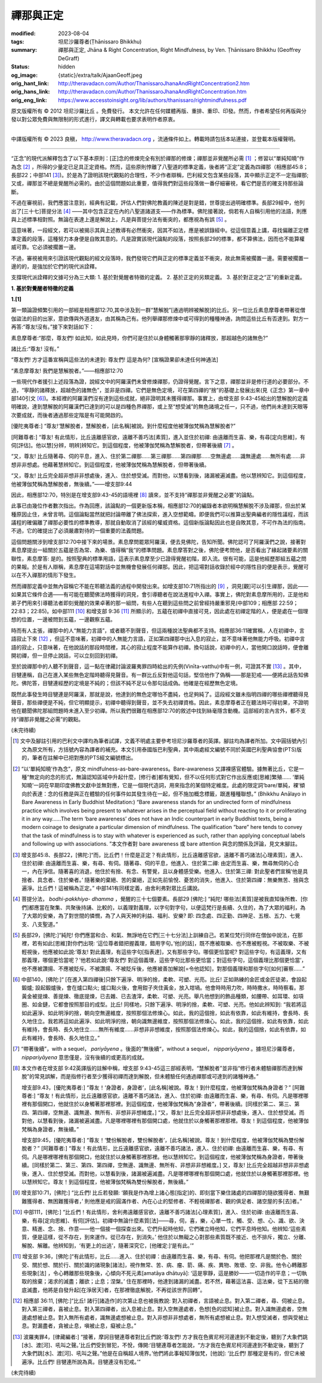 禪那與正定
==========

:modified: 2023-08-04
:tags: 坦尼沙羅尊者(Ṭhānissaro Bhikkhu)
:summary: 禪那與正定,
          Jhāna & Right Concentration,
          Right Mindfulness,
          by Ven. Ṭhānissaro Bhikkhu (Geoffrey DeGraff)
:status: hidden
:og_image: {static}/extra/talk/Ajaan\ Geoff.jpeg
:orig_hant_link: http://theravadacn.com/Author/ThanissaroJhanaAndRightConcentration2.htm
:orig_hans_link: http://theravadacn.com/Author/ThanissaroJhanaAndRightConcentration.htm
:orig_eng_link: https://www.accesstoinsight.org/lib/authors/thanissaro/rightmindfulness.pdf


.. role:: small
   :class: is-size-7


.. raw:: html

   <div class="columns">
     <div class="column has-background-grey-lighter is-two-thirds">

.. raw:: html

   <div class="container has-text-centered">
     <p class="title is-2">禪那與正定</p>
     [作者]坦尼沙羅尊者
     <br>
     [中譯]良稹
     <br>
     <strong>
       Jhāna & Right Concentration
       <br>
       by Ven. Ṭhānissaro Bhikkhu (Geoffrey DeGraff)
     </strong>
   </div>

.. raw:: html

   </div>
   <div class="column has-background-light">

原文版權所有 © 2012 坦尼沙羅比丘 。免費發行。 本文允許在任何媒體再版、重排、重印、印發。然而，作者希望任何再版與分發以對公眾免費與無限制的形式進行，譯文與轉載也要求表明作者原衷。

----

中譯版權所有 © 2023 良稹， http://www.theravadacn.org ，流通條件如上。轉載時請包括本站連接，並登載本版權聲明。

.. raw:: html

   </div>
   </div>

----

“正念”的現代派解釋包含了以下基本原則：\ :small:`[正]`\ 念的修煉完全有別於禪那的修煉；禪那並非覺醒所必需 [1]_ ；修習以“單純知曉”作為念 [2]_ ，所得的少量定已足具正定資格。然而，這些原則悖離了八聖道的標準定義，後者將“正定”定義為四禪那（相應部45:8；長部22；中部141 [3]_)。於是為了證明該現代觀點的合理性，不少作者辯稱，巴利經文包含某些段落，其中顯示正定不一定指禪那; 又或，禪那並不總是覺醒所必需的。由於這個問題如此重要，值得我們對這些段落做一番仔細審視，看它們是否的確支持那些論斷。

不過在審視前，我們應當注意到，經典有記載，評估人們對佛陀教義的陳述是對是錯，世尊提出過明確標準。長部29經中，他列出了\ :small:`[三十七]`\ 菩提分法 [4]_ ——其中包含正定在內的八聖道諸道支——作為標準。佛陀接著說，倘若有人自稱引用他的法語，則應與上述標準相對照。無論在表達上還是解說上，凡是與菩提分法有衝突的，都應視為有誤 [5]_ 。

這意味著，一段經文，若可以被揭示其與上述教導有必然衝突，因其不如法，應是被誤錄經中。從這個意義上講，尋找偏離正定標準定義的段落，這種努力本身便是自敗其意的。凡是證實該現代論點的段落，按照長部29的標準，都不算佛法，因而也不能算權威可靠。它必須被擱置一邊。

不過，審視被用來引證該現代觀點的經文段落時，我們發現它們與正定的標準定義並不衝突，故此無需被擱置一邊。需要被擱置一邊的的，是強加於它們的現代派詮釋。

支撐現代派詮釋的文據可分為三大類: 1. 基於對覺醒者特徵的定義。 2. 基於正定的另類定義。 3. 基於對正定之“正”的重新定義。

**1. 基於對覺醒者特徵的定義**

**1.[1]**

第一類論證頻繁引用的一部經是相應部12:70,其中涉及到一群“慧解脫”\ :small:`[通過明辨被解脫]`\ 的比丘。另一位比丘素息摩尊者帶著從僧伽盜法的目的出家，意欲傳與外道道友，由其稱為己有。他列舉禪那修煉中或可得到的種種神通，詢問這些比丘有否達到。對方一再答:“尊友!沒有。”接下來對話如下：

.. container:: notification

   素息摩尊者:“那麼，尊友們! 如此知，如此見時，你們可是住於以身體觸著那寧靜的諸釋放，那超越色的諸無色?”

   諸比丘:“尊友! 沒有。”

   “尊友們! 方才這番宣稱與這些法的未達到: 尊友們! 這是為何? :small:`[宣稱證果卻未達任何神通法]`

   “素息摩尊友! 我們是慧解脫者。”——相應部12:70

一些現代作者援引上述段落為證，說經文中的阿羅漢們未曾修煉禪那，仍證得覺醒。言下之意，禪那並非是修行道的必要部分。不過，“寧靜的諸釋放，超越色的諸無色”，並非是四禪。它們是無色定境，可在第四禪的“捨”的基礎上發展出來(見《正念》第一章中部140引文 [6]_)。本經裡的阿羅漢們沒有達到這些成就，絕非證明其未獲得禪那。事實上，由增支部 9:43-45給出的慧解脫的定義明確說，達到慧解脫的阿羅漢們已達到的可以是四種色界禪那，或上至“想受滅”的無色諸境之任一，只不過，他們尚未達到天眼等次要成就，而後者通過那些定階是有可能開啟的。

.. container:: notification

   [優陀夷尊者:] “尊友!‘慧解脫者，慧解脫者，\ :small:`[此名稱]`\ 被說。到什麼程度他被薄伽梵稱為慧解脫者?”

   [阿難尊者:] “尊友! 有此情形，比丘遠離感官欲，遠離不善巧法\ :small:`[素質]`\ ，進入並住於初禪: 由遠離而生喜、樂，有尋\ :small:`[定向思維]`\ ，有伺\ :small:`[評估]`\ 。他以慧\ :small:`[分辨，明辨]`\ 辨知它。到這個程度，他被薄伽梵稱為慧解脫者，但帶著後續 [7]_ 。

   “又，尊友! 比丘隨著尋、伺的平息，進入、住於第二禪那......第三禪那......第四禪那......空無邊處......識無邊處......無所有處......非想非非想處。他藉著慧辨知它。到這個程度，他被薄伽梵稱為慧解脫者，但帶著後續。

   “又，尊友! 比丘完全超非想非非想處後，進入、住於想受滅。而對他，以慧看到後，諸漏被遍滅盡。他以慧辨知它。到這個程度，他被薄伽梵稱為慧解脫者，無後續。”——增支部9:44

因此，相應部12:70，特別是在增支部9:43-45的語境裡 [8]_ 讀來，並不支持“禪那並非覺醒之必要”的論點。

此事已由幾位作者數次指出。作為回應，該論點的一個更新版本稱，相應部12:70的編錄者本欲明稱慧解脫不涉及禪那，但出於某種原因止住，未曾言明。這個論點當然就把討論帶離了佛法探索，進入空想範疇。即便我們可以推算出聖典編者的隱性議程，而該議程的確偏離了禪那必要性的標準教導，那就自動取消了該經的權威資格。這個新版論點因此也是自敗其意，不可作為法的指南。不過，它的確提出了必須嚴肅對待的一個重要的法義問題。

這個問題關涉到增支部12:70中接下來的場景。素息摩問罷眾阿羅漢，便去見佛陀，告知所聞。佛陀認可了阿羅漢們之說，接著對素息摩提出一組關於五蘊是否為常、為樂、值得稱“我”的標準問題。素息摩答對之後，佛陀便考問他，是否看出了緣起諸要素的關聯性，素息摩答: 是的。按照聖典的標準用語，這表示素息摩至少已證得覺醒初階，即入流。很有可能，這是他經歷那組五蘊之問的果報。於是有人辯稱，素息摩在這場對話中並無機會發展任何禪那。因此，把這場對話收錄於經中的隱性目的便是表示，覺醒可以在不入禪那的情形下發生。

然而禪那定義中並無內容稱它不能在聆聽法義的過程中開發出來。如增支部10:71所指出的 [9]_ ，洞見\ :small:`[觀]`\ 可以引生禪那，因此——如果其它條件合適——有可能在聽聞佛法時獲得的洞見，會引導聽者在說法進程中入禪。事實上，佛陀對素息摩所用的，正是他和弟子們用來引導聽法者即刻覺醒的效果卓著的那一組問，有些人在聽到這些問之前曾經持嚴重邪見(中部109；相應部 22:59；22:83；22:85)。如中部111 [10]_ 和增支部 9:36 [11]_ 所顯示的，五蘊在初禪中直接可見，因此處在初禪定階的人，便是處在一個理想的位置，一邊被問到五蘊，一邊觀察五蘊。

時而有人主張，禪那中的人“無能力言語”，或者聽不到聲音，但這兩種說法聖典都不支持。相應部36:11確實稱，人在初禪中，言語寂止下來 [12]_ ，但這不意味著，初禪中的人無能力言語，正如第四禪那中出入息的寂止，並不意味著他無能力呼吸。初禪中言語的寂止，只意味著，在他說話的那段時間裡，其心的寂止程度不能算作初禪。換句話說，初禪中的人，當他開口說話時，便會離開初禪，但一旦停止說話，可以立刻回到初禪。

至於說禪那中的人聽不到聲音，這一點在律藏討論波羅夷罪四時給出的先例(Vinīta-vatthu)中有一例，可證其不實 [13]_ 。其中，目犍連稱，自己在進入某些無色定階時聽得見聲音。有一群比丘反對他這句話，堅信他作了偽稱——那是犯戒——便將此話告知佛陀。佛陀答，目犍連經歷的定境是不純的；但該不純不足以令那句話成偽。他確是在經歷無色定境。

既然此事發生時目犍連是阿羅漢，那就是說，他達到的無色定哪怕不盡純，也足夠純了。這段經文雖未指明四禪的哪些禪裡聽得見聲音，那些禪便是不純，但它明顯提示，初禪中聽得到聲音，並不失去初禪資格。因此，素息摩尊者正在聽法時可得初果，不證明他在聽聞佛陀那組問題時未進入至少初禪。所以我們很難在相應部12:70的敘述中找到絲毫隱含動機。這部經的言內言外，都不支持“禪那非覺醒之必需”的觀點。

(未完待續)

.. [1] 文中及腳註引用的巴利文中譯均為筆者試譯，文義不明處主要參考坦尼沙羅尊者的英譯。腳註均為譯者所加。文中圓括號內引文為原文所有，方括號內容為譯者的補充。本文引用泰國版巴利聖典，其中兩處經文編號不同於英國巴利聖典協會(PTS)版的，筆者在註解中已把對應的PTS經文編號標出。

.. [2] “以‘單純知曉’作為念”，原文 mindfulness-as-bare-awareness。Bare-awareness 又譯裸感官體驗。據無著比丘，它是一種“無定向的念的形式，無論認知區域中升起什麼，\ :small:`[修行者]`\ 都有覺知，但不以任何形式對它作出反應或\ :small:`[思維]`\ 繁殖...... ‘單純知曉’一詞在早期印度佛教文獻中並無對應，它是一個現代造詞，用來指念的某個特定維度。此處的限定詞‘bare/單純，裸’傾向於表達：念的任務是與正在體驗的任何事件如其發生待在一起，但不施加概念標籤，跟進種種聯想。” (Bhikkhu Anālayo in Bare Awareness in Early Buddhist Meditation:) “Bare awareness stands for an undirected form of mindfulness practice which involves being present to whatever arises in the perceptual field without reacting to it or proliferating it in any way……The term ‘bare awareness’ does not have an Indic counterpart in early Buddhist texts, being a modern coinage to designate a particular dimension of mindfulness. The qualification “bare” here tends to convey that the task of mindfulness is to stay with whatever is experienced as such, rather than applying conceptual labels and following up with associations. ”本文作者對 bare awareness 或 bare attention 與念的關係及評論，見文末腳註。

.. [3] 增支部45:8、長部22，\ :small:`[佛陀:]`\ “而，比丘們！什麼是正定？有此情形，比丘遠離感官欲，遠離不善巧諸法\ :small:`[心理素質]`\ ，進入、住於初禪: 由遠離而生喜、樂，有尋、有伺。隨著尋、伺的平息，他進入、住於第二禪: 由定而生喜、樂，無尋無伺的心合一，內在淨信。隨著喜的消退，他住於有捨、有念、有警覺，且以身體感受樂。他進入、住於第三禪: 對此聖者們宣稱‘他是具捨者、具念者、住於樂者。’ 隨著樂的棄絕、苦的棄絕，正如先前愉悅、憂苦的消失，他進入、住於第四禪：無樂無苦、捨與念遍淨。比丘們！這被稱為正定。” 中部141有同樣定義，由舍利弗對眾比丘講說。

.. [4] 菩提分法， *bodhi-pakkhiya- dhamma* ，覺醒的三十七個要素。長部29 :small:`[佛陀:]` “純陀! 哪些法\ :small:`[素質]`\ 是被我直知後所教、\ :small:`[你們]`\ 都應當在聚集、共聚後持誦、比較的，以義理對義理，以字句對字句，以便這梵行是長續、久住的，為了大眾的福利，為了大眾的安樂，為了對世間的憐憫，為了人與天神的利益、福利、安樂? 即: 四念處、四正勤、四神足、五根、五力、七覺支、八支聖道。”

.. [5] 長部29，\ :small:`[佛陀:]`\ “純陀! 你們應當和合、和氣、無諍地在它們\ :small:`[三十七分法]`\ 上訓練自己。若某位梵行同伴在僧伽中說法，在那裡，若有如此\ :small:`[思維]`\ 對你們出現: ‘這位尊者錯把握義理，錯用字句。’他\ :small:`[的話]`\ ，既不應被取樂、也不應被輕視。不被取樂、不被輕視後，他應被如此說:‘尊友! 對此義理，有這些字句\ :small:`[指表達]`\ ，又有那些字句。哪個更恰當呢? 對這些字句，有這義理，又有那義理，哪個更恰當呢？’他若如此說:‘尊友們! 對這個義理，這些字句比那些更恰當；對這些字句，這個義理比那個更恰當’，他不應被讚揚、不應被貶斥。不被讚揚、不被貶斥後，他應被善加解說\ :small:`[=令他認知]`\ ，對那個義理和那些字句\ :small:`[如何]`\ 審察......”

.. [6] 中部140，\ :small:`[佛陀:]`\ “ :small:`[在進入第四禪後]`\ 只餘下遍淨、明淨的捨，柔軟、可塑、光亮。比丘! 正如熟練的金匠或金匠徒弟，會設起鍛爐; 設起鍛爐後，會在爐口點火; 爐口點火後，會用鉗子夾住黃金，放入坩堝。他會時時用力吹，時時撒水，時時察看。那黃金被提煉、善提煉、徹底提煉，已去雜、已去渣滓，柔軟、可塑、光亮。舉凡他想到的飾品種類，如腰帶、如耳環、如項圈、如金鏈，它都會按照那目的成型。比丘! 同樣地，只餘下遍淨、明淨的捨，柔軟、可塑、光亮。他如此辨知到: “我若將這如此遍淨、如此明淨的捨，朝向空無邊維度，按照那個法修煉心。如此，我的這個捨，如此有依靠，如此有維持，會長時、長久地住立。我若將這如此遍淨、如此明淨的捨，朝向識無邊維度，按照那個法修煉心。如此，我的這個捨，如此有依靠，如此有維持，會長時、長久地住立......無所有維度......非想非非想維度，按照那個法修煉心。如此，我的這個捨，如此有依靠，如此有維持，會長時、長久地住立。”

.. [7] “帶著後續”，with a sequel， *pariyāyena* 。後面的“無後續“，without a sequel， *nippariyāyena* 。據坦尼沙羅尊者， *nippariyāyena* 意思僅是，沒有後續的或更高的成就。

.. [8] 本文作者在增支部 9:42英譯版的註解中稱，增支部 9:43-45這三部經表明，“慧解脫者”並非指“修行者未體驗禪那而達到解脫”的常見誤解，而是指修行者至少獲得初禪而達到解脫，但未體驗任何通過禪那或可達到的諸種神通。”

       增支部9.43，\ :small:`[優陀夷尊者:]` “尊友！‘身證者，身證者’，\ :small:`[此名稱]`\ 被說。尊友！到什麼程度，他被薄伽梵稱為身證者？” :small:`[阿難尊者:]` “尊友！有此情形，比丘遠離感官欲，遠離不善巧諸法，進入、住於初禪: 由遠離而生喜、樂，有尋、有伺。凡是哪裡哪裡有那個開口，他就住於以身觸著那裡那裡。到這個程度，他被薄伽梵稱為“身證者”，帶著後續。\ :small:`[同樣於第二、第三、第四、第四禪，空無邊、識無邊、無所有、非想非非想維度。]` “又，尊友! 比丘完全超非想非非想處後，進入、住於想受滅。而對他，以慧看到後，諸漏被遍滅盡。凡是哪裡哪裡有那個開口處，他就住於以身觸著那裡那裡。尊友！到這個程度，他被薄伽梵稱為身證者，無後續。”

       增支部9:45，\ :small:`[優陀夷尊者:]` “尊友！‘雙份解脫者，雙份解脫者’，\ :small:`[此名稱]`\ 被說。尊友！到什麼程度，他被薄伽梵稱為雙份解脫者？” :small:`[阿難尊者:]` “尊友！有此情形，比丘遠離感官欲，遠離不善巧諸法，進入、住於初禪: 由遠離而生喜、樂，有尋、有伺。凡是哪裡哪裡有那個開口，他就住於以身觸著那裡那裡。他以慧辨知它。到這個程度，他被薄伽梵稱為身證者，帶著後續。[同樣於第二、第三、第四、第四禪，空無邊、識無邊、無所有、非想非非想維度。]  又，尊友! 比丘完全超越非想非非想處後，進入、住於想受滅。而對他，以慧看到後，諸漏被遍滅盡。凡是哪裡哪裡有那個開口處，他就住於以身觸著那裡那裡。他以慧辨知它。尊友！到這個程度，他被薄伽梵稱為雙份解脫者，無後續。”

.. [9] 增支部10:71，\ :small:`[佛陀:]` “比丘們! 比丘若發願: ‘願我是作為增上諸心態\ :small:`[指定]`\ 的、即刻當下樂住諸處的四禪那的隨欲獲得者、無艱難獲得者、無困難獲得者，’ 則他應是戒的圓滿作者、內在心止的堅修者、不輕視禪那者、觀的俱足者、諸空屋的多\ :small:`[去]`\ 者。”

.. [10] 中部111，\ :small:`[佛陀:]` “比丘們！有此情形，舍利弗遠離感官欲，遠離不善巧諸法\ :small:`[心理素質]`\ ，進入、住於初禪: 由遠離而生喜、樂，有尋\ :small:`[定向思維]`\ 、有伺\ :small:`[評估]`\ 。初禪中無論什麼素質\ :small:`[法]`\ ——尋，伺，喜，樂，心單一性，觸、受、想、心、識、欲、決意、精進、念、捨、作意——他一個接一個探查出來。它們升起時他知，它們確立時他知，它們平息時他知。他辨知:‘這些素質，便是這樣，從不存在，到來運作。從已存在，到消失。’ 他住於以無礙之心對那些素質既不接近、也不排斥，獨立、分離、解脫、解離。他辨知到，‘有更上的出逃’，隨著深究它，\ :small:`[他確定:]`\ ‘是有此。’”

.. [11] 增支部 9:36，\ :small:`[佛陀:]`\ “有此情形，比丘......進入、住於初禪：由遠離而生喜、樂，有尋、有伺。他把那裡凡是關於色、關於受、關於想、關於行、關於識的諸現象\ :small:`[諸法]`\ ，視作無常、苦、病、瘤、箭、痛、疾、異物、敗壞、空、非我。他令心轉離那些現象\ :small:`[法]` ，令心轉離那些現象後，心傾向不死元素\ :small:`[amatāya dhātuyā]`\ : ‘這是寧靜，這是勝妙——一切造作的平息；一切執取的捨棄；渴求的滅盡；離欲；止息；涅槃。’ 住在那裡時，他達到諸漏的滅盡。若不然，藉著這法喜、這法樂，從下五結的徹底滅盡，他將是自發升起\ :small:`[在淨居天]`\ 者，在那裡徹底解脫，不再從該世界回轉”。

.. [12] 相應部 36:11, :small:`[佛陀:]`\ “比丘! 諸行\ :small:`[諸造作]`\ 的次第止息也被我教說: 對入初禪者，言語被止息。對入第二禪者，尋、伺被止息。對入第三禪者，喜被止息。對入第四禪者，出入息被止息。對入空無邊處者，色想\ :small:`[色的認知]`\ 被止息。對入識無邊處者，空無邊處想被止息。對入無所有處者，識無邊處想被止息。對入非想非非想處者，無所有處想被止息。對入想受滅者，想與受被止息。對漏盡者，貪被止息，嗔被止息，癡被止息。”

.. [13] 波羅夷罪4，\ :small:`[律藏編者:]` “接著，摩訶目犍連尊者對比丘們說:‘尊友們! 方才我在色賓尼柯河邊達到不動定後，聽到了大象們跳\ :small:`[水]`\ 、渡\ :small:`[河]`\ 、吼叫之聲。’比丘們受到冒犯，不悅，傳開:‘目犍連尊者怎能說，“方才我在色賓尼柯河邊達到不動定後，聽到了大象們跳\ :small:`[水]`\ 、渡\ :small:`[河]`\ 、吼叫之聲。”他是在自稱超人境界。’他們將此事報知薄伽梵，\ :small:`[他說]`\ : ‘比丘們! 那種定是有的，但它未被遍淨。比丘們! 目犍連所說為真。目犍連沒有犯戒。’”

(未完待續)
